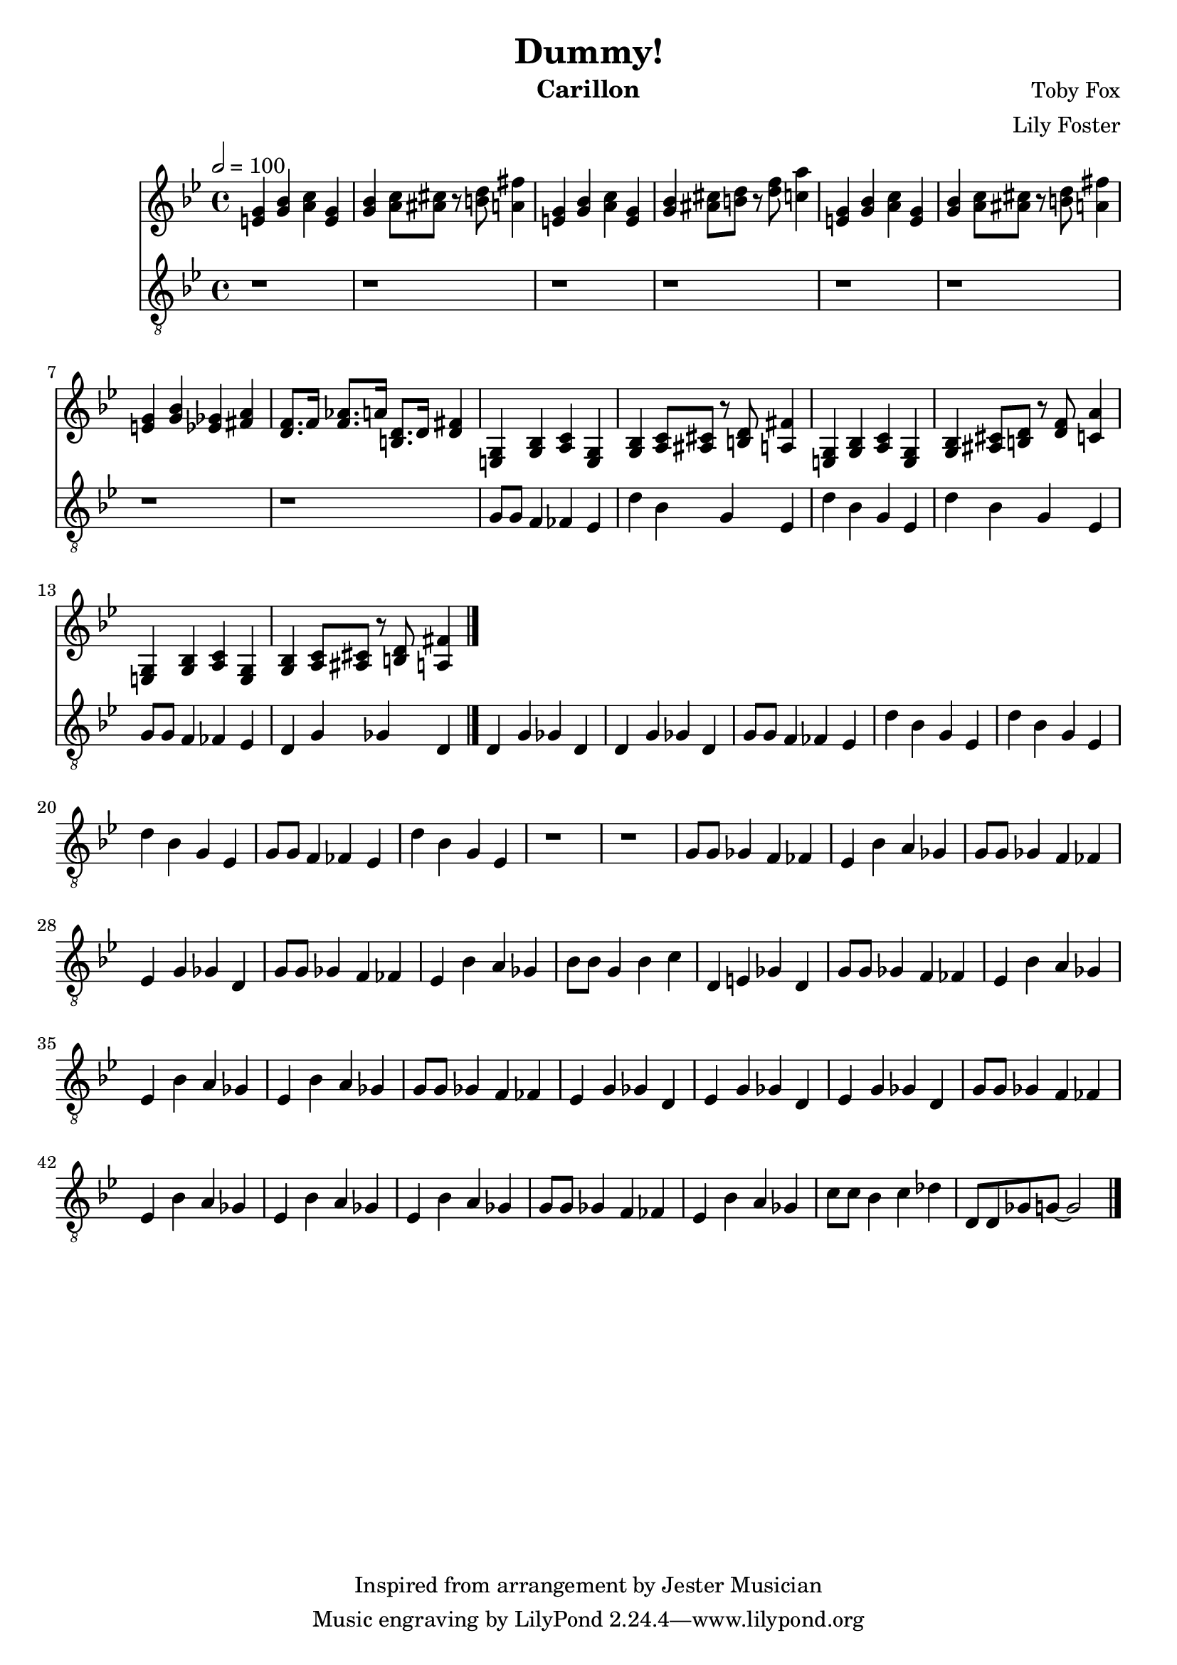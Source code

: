 \version "2.22.2"

\header {
  title = "Dummy!"
  instrument = "Carillon"
  composer = "Toby Fox"
  arranger = "Lily Foster"
  copyright = "Inspired from arrangement by Jester Musician"
}

main_tempo = \tempo 2 = 100
main_key = \key g \minor

melody = \relative c'' {
  % intro
  <e, g>4 <g bes> <a c> <e g>
  <g bes>4 <a c>8 <ais cis> r <b d> <a fis'>4
  <e g>4 <g bes> <a c> <e g>
  <g bes>4 <ais cis>8 <b d> r <d f> <c a'>4
  <e, g>4 <g bes> <a c> <e g>
  <g bes>4 <a c>8 <ais cis> r <b d> <a fis'>4
  <e g>4 <g bes> <ees ges> <fis a>
  <d f>8. f16 <f aes>8. a16 <b, d>8. d16 <d fis>4

  % part 1
  <e, g>4 <g bes> <a c> <e g>
  <g bes>4 <a c>8 <ais cis> r <b d> <a fis'>4
  <e g>4 <g bes> <a c> <e g>
  <g bes>4 <ais cis>8 <b d> r <d f> <c a'>4
  <e, g>4 <g bes> <a c> <e g>
  <g bes>4 <a c>8 <ais cis> r <b d> <a fis'>4

  \bar "|."
}

bass = \relative c' {
  % intro
  r1
  r1
  r1
  r1
  r1
  r1
  r1
  r1

  % part 1
  g8 g f4 fes ees
  d'4 bes g ees
  d'4 bes g ees
  d'4 bes g ees
  g8 g f4 fes ees
  d4 g ges d
  d4 g ges d
  d4 g ges d

  g8 g f4 fes ees
  d'4 bes g ees
  d'4 bes g ees
  d'4 bes g ees
  g8 g f4 fes ees
  d'4 bes g ees
  r1
  r1

  % part 2
  g8 g ges4 f fes
  ees4 bes' a ges
  g8 g ges4 f fes
  ees4 g ges d
  g8 g ges4 f fes
  ees4 bes' a ges
  bes8 bes g4 bes c
  d,4 e ges d

  g8 g ges4 f fes
  ees4 bes' a ges
  ees4 bes' a ges
  ees4 bes' a ges
  g8 g ges4 f fes
  ees4 g ges d
  ees4 g ges d
  ees4 g ges d

  g8 g ges4 f fes
  ees4 bes' a ges
  ees4 bes' a ges
  ees4 bes' a ges
  g8 g ges4 f fes
  ees4 bes' a ges
  c8 c bes4 c des
  d,8 d ges g~ g2

  \bar "|."
}

keys = \new Staff {
  \clef "treble"

  \main_tempo
  \main_key

  \melody
}

pedals = \new Staff {
  \clef "treble_8"

  \main_tempo
  \main_key

  \bass
}

\score {
  <<
    \keys
    \pedals
  >>

  \layout {}
  \midi {}
}
